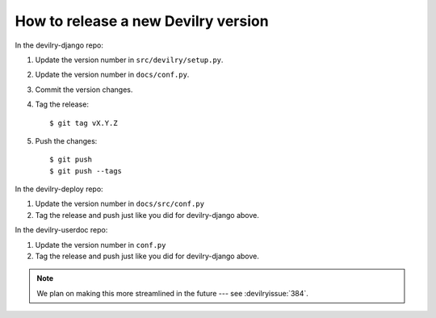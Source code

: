 ====================================
How to release a new Devilry version
====================================

In the devilry-django repo:

1. Update the version number in ``src/devilry/setup.py``.
2. Update the version number in ``docs/conf.py``.
3. Commit the version changes.
4. Tag the release::

    $ git tag vX.Y.Z

5. Push the changes::

    $ git push
    $ git push --tags


In the devilry-deploy repo:

1. Update the version number in ``docs/src/conf.py``
2. Tag the release and push just like you did for devilry-django above.


In the devilry-userdoc repo:

1. Update the version number in ``conf.py``
2. Tag the release and push just like you did for devilry-django above.


.. note:: We plan on making this more streamlined in the future --- see :devilryissue:`384`.
